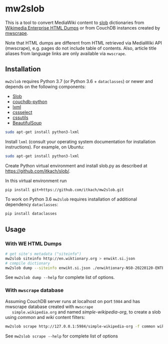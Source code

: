 * mw2slob
  This is a tool to convert MediaWiki content to
  [[https://github.com/itkach/slob][slob]] dictionaries from
  [[https://dumps.wikimedia.org/other/enterprise_html/][Wikimedia
  Enterprise HTML Dumps]] or from CouchDB instances created by
  [[https://github.com/itkach/mwscrape][mwscrape]].

  Note that HTML dumps are different from HTML retrieved via
  MediaWiki API (mwscrape), e.g. pages do not include table of
  contents. Also, article title aliases from language links are only
  available via ~mwscrape~.

** Installation

   ~mw2slob~ requires Python 3.7 (or Python 3.6 + ~dataclasses~) or
   newer and depends on the following components:

   - [[http://github.org/itkach/slob/][Slob]]
   - [[https://github.com/djc/couchdb-python/][couchdb-python]]
   - [[http://lxml.de][lxml]]
   - [[https://pythonhosted.org/cssselect/][cssselect]]
   - [[http://pythonhosted.org/cssutils/][cssutils]]
   - [[https://www.crummy.com/software/BeautifulSoup/][BeautifulSoup]]

   #+BEGIN_SRC sh
   sudo apt-get install python3-lxml
   #+END_SRC

   Install ~lxml~ (consult your operating system documentation for
   installation instructions). For example, on Ubuntu:

   #+BEGIN_SRC sh
   sudo apt-get install python3-lxml
   #+END_SRC

   Create Python virtual environment and install slob.py as
   described at https://github.com/itkach/slob/.

   In this virtual environment run

   #+BEGIN_SRC sh
   pip install git+https://github.com/itkach/mw2slob.git
   #+END_SRC

   To work on Python 3.6 ~mw2slob~  requires installation of additional
   dependency ~dataclasses~:
   #+BEGIN_SRC sh
   pip install dataclasses
   #+END_SRC



** Usage

*** With WE HTML Dumps
    #+BEGIN_SRC sh
      # get site's metadata ("siteinfo")
      mw2slob siteinfo http://en.wiktionary.org > enwikt.si.json
      # compile dictionary
      mw2slob dump --siteinfo enwikt.si.json ./enwiktionary-NS0-20220120-ENTERPRISE-HTML.json.tar.gz -f wikt common
    #+END_SRC

    See ~mw2slob dump --help~ for complete list of options.

*** With ~mwscrape~ database

   Assuming CouchDB server runs at localhost on port
   ~5984~ and has mwscrape database created with ~mwscrape
   simple.wikipedia.org~ and named /simple-wikipedia-org/,
   to create a slob using /common/ and /wiki/ content filters:

   #+BEGIN_SRC sh
   mw2slob scrape http://127.0.0.1:5984/simple-wikipedia-org -f common wiki
   #+END_SRC

   See ~mw2slob scrape --help~ for complete list of options
